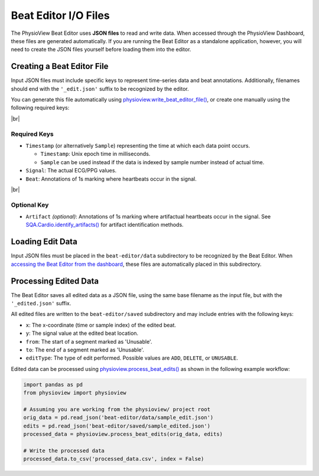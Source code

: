 .. |br| raw:: html

   <div style="margin-top: 30px"></div>

=====================
Beat Editor I/O Files
=====================

The PhysioView Beat Editor uses **JSON files** to read and write data. When
accessed through the PhysioView Dashboard, these files are generated
automatically. If you are running the Beat Editor as a standalone
application, however, you will need to create the JSON files yourself before
loading them into the editor.

Creating a Beat Editor File
===========================

Input JSON files must include specific keys to represent time-series data and beat annotations.
Additionally, filenames should end with the ``'_edit.json'`` suffix to be recognized by the editor.

You can generate this file automatically using
`physioview.write_beat_editor_file() <api.html#physioview.physioview.write_beat_editor_file>`_,
or create one manually using the following required keys:

|br|

Required Keys
-------------

- ``Timestamp`` (or alternatively ``Sample``) representing the time at which each data point occurs.
  
  - ``Timestamp``: Unix epoch time in milliseconds.
  - ``Sample`` can be used instead if the data is indexed by sample number instead of actual time.

- ``Signal``: The actual ECG/PPG values.

- ``Beat``: Annotations of 1s marking where heartbeats occur in the signal.

|br|

Optional Key
------------

- ``Artifact`` *(optional)*: Annotations of 1s marking where artifactual
  heartbeats occur in the signal. See `SQA.Cardio.identify_artifacts() <api.html#physioview.pipeline.SQA.Cardio.identify_artifacts>`_
  for artifact identification methods.

Loading Edit Data
=================
Input JSON files must be placed in the ``beat-editor/data`` subdirectory to
be recognized by the Beat Editor. When `accessing the Beat Editor from the
dashboard <beat-editor-getting-started.html#accessing-the-beat-editor>`_,
these files are automatically placed in this subdirectory.

Processing Edited Data
======================
The Beat Editor saves all edited data as a JSON file, using the same base
filename as the input file, but with the ``'_edited.json'`` suffix.

All edited files are written to the ``beat-editor/saved`` subdirectory and
may include entries with the following keys:

- ``x``: The x-coordinate (time or sample index) of the edited beat.
- ``y``: The signal value at the edited beat location.
- ``from``: The start of a segment marked as 'Unusable'.
- ``to``: The end of a segment marked as 'Unusable'.
- ``editType``: The type of edit performed. Possible values are ``ADD``, ``DELETE``, or ``UNUSABLE``.

Edited data can be processed using `physioview.process_beat_edits() <api
.html#physioview.physioview.process_beat_edits>`_ as shown in the following
example workflow:

.. code-block:: python

    import pandas as pd
    from physioview import physioview

    # Assuming you are working from the physioview/ project root
    orig_data = pd.read_json('beat-editor/data/sample_edit.json')
    edits = pd.read_json('beat-editor/saved/sample_edited.json')
    processed_data = physioview.process_beat_edits(orig_data, edits)

    # Write the processed data
    processed_data.to_csv('processed_data.csv', index = False)